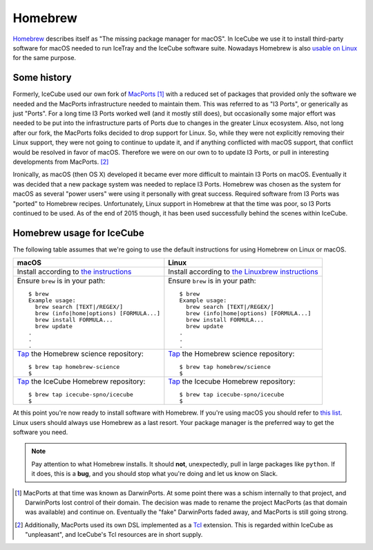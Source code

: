 .. -*- mode: rst -*-

Homebrew
========

`Homebrew <http://brew.sh>`_ describes itself as "The missing package
manager for macOS". In IceCube we use it to install third-party
software for macOS needed to run IceTray and the IceCube software
suite. Nowadays Homebrew is also `usable on Linux
<http://linuxbrew.sh>`_ for the same purpose.

Some history
------------

Formerly, IceCube used our own fork of `MacPorts
<http://macports.org>`_ [#]_ with a reduced set of packages that
provided only the software we needed and the MacPorts infrastructure
needed to maintain them. This was referred to as "I3 Ports", or
generically as just "Ports". For a long time I3 Ports worked well (and
it mostly still does), but occasionally some major effort was needed
to be put into the infrastructure parts of Ports due to changes in the
greater Linux ecosystem. Also, not long after our fork, the MacPorts
folks decided to drop support for Linux. So, while they were not
explicitly removing their Linux support, they were not going to
continue to update it, and if anything conflicted with macOS support,
that conflict would be resolved in favor of macOS. Therefore we were
on our own to to update I3 Ports, or pull in interesting developments
from MacPorts. [#]_

Ironically, as macOS (then OS X) developed it became ever more
difficult to maintain I3 Ports on macOS. Eventually it was decided
that a new package system was needed to replace I3 Ports. Homebrew was
chosen as the system for macOS as several "power users" were using it
personally with great success. Required software from I3 Ports was
"ported" to Homebrew recipes. Unfortunately, Linux support in Homebrew
at that the time was poor, so I3 Ports continued to be used. As of
the end of 2015 though, it has been used successfully behind the
scenes within IceCube.

Homebrew usage for IceCube
--------------------------

The following table assumes that we're going to use the default
instructions for using Homebrew on Linux or macOS.

.. tabularcolumns: |l|l|

+-------------------------------------------------------------------------+--------------------------------------------------------------------------+
| macOS                                                                   | Linux                                                                    |
+=========================================================================+==========================================================================+
| Install according to `the instructions <http://brew.sh>`_               | Install according to `the Linuxbrew instructions <http://linuxbrew.sh>`_ |
+-------------------------------------------------------------------------+--------------------------------------------------------------------------+
| Ensure ``brew`` is in your path::                                       | Ensure ``brew`` is in your path::                                        |
|                                                                         |                                                                          |
|   $ brew                                                                |   $ brew                                                                 |
|   Example usage:                                                        |   Example usage:                                                         |
|     brew search [TEXT|/REGEX/]                                          |     brew search [TEXT|/REGEX/]                                           |
|     brew (info|home|options) [FORMULA...]                               |     brew (info|home|options) [FORMULA...]                                |
|     brew install FORMULA...                                             |     brew install FORMULA...                                              |
|     brew update                                                         |     brew update                                                          |
|   .                                                                     |   .                                                                      |
|   .                                                                     |   .                                                                      |
|   .                                                                     |   .                                                                      |
+-------------------------------------------------------------------------+--------------------------------------------------------------------------+
| `Tap <https://github.com/Homebrew/brew/blob/master/docs/brew-tap.md>`_  | `Tap <https://github.com/Homebrew/brew/blob/master/docs/brew-tap.md>`_   |
| the Homebrew science repository::                                       | the Homebrew science repository::                                        |
|                                                                         |                                                                          |
|   $ brew tap homebrew-science                                           |   $ brew tap homebrew/science                                            |
|   $                                                                     |   $                                                                      |
+-------------------------------------------------------------------------+--------------------------------------------------------------------------+
| `Tap <https://github.com/Homebrew/brew/blob/master/docs/brew-tap.md>`_  | `Tap <https://github.com/Homebrew/brew/blob/master/docs/brew-tap.md>`_   |
| the IceCube Homebrew repository::                                       | the Icecube Homebrew repository::                                        |
|                                                                         |                                                                          |
|   $ brew tap icecube-spno/icecube                                       |   $ brew tap icecube-spno/icecube                                        |
|   $                                                                     |   $                                                                      |
+-------------------------------------------------------------------------+--------------------------------------------------------------------------+

At this point you're now ready to install software with Homebrew. If
you're using macOS you should refer to `this list
<http://software.icecube.wisc.edu/documentation/projects/cmake/supported_platforms/osx.html#homebrew>`_. Linux
users should always use Homebrew as a last resort. Your package
manager is the preferred way to get the software you need.

.. note::
   Pay attention to what Homebrew installs. It should **not**,
   unexpectedly, pull in large packages like ``python``. If it does,
   this is a **bug**, and you should stop what you're doing and let us
   know on Slack.

.. [#] MacPorts at that time was known as DarwinPorts. At some point
       there was a schism internally to that project, and DarwinPorts
       lost control of their domain. The decision was made to rename
       the project MacPorts (as that domain was available) and
       continue on. Eventually the "fake" DarwinPorts faded away, and
       MacPorts is still going strong.


.. [#] Additionally, MacPorts used its own DSL implemented as a `Tcl
       <http://en.wikipedia.org/wiki/Tcl>`_ extension. This is
       regarded within IceCube as "unpleasant", and IceCube's Tcl
       resources are in short supply.
